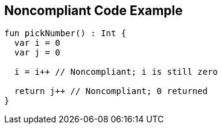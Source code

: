 == Noncompliant Code Example

[source,kotlin]
----
fun pickNumber() : Int {
  var i = 0
  var j = 0

  i = i++ // Noncompliant; i is still zero

  return j++ // Noncompliant; 0 returned
}
----
